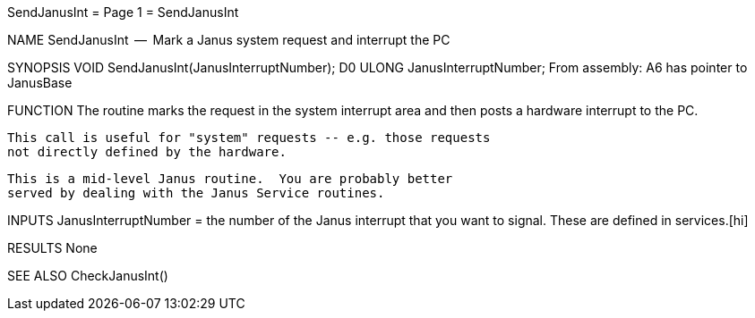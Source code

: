 SendJanusInt                      = Page 1 =                      SendJanusInt

NAME
    SendJanusInt  --  Mark a Janus system request and interrupt the PC


SYNOPSIS
    VOID SendJanusInt(JanusInterruptNumber);
                      D0
        ULONG   JanusInterruptNumber;
    From assembly:  A6 has pointer to JanusBase


FUNCTION
    The routine marks the request in the system interrupt area and then
    posts a hardware interrupt to the PC.

    This call is useful for "system" requests -- e.g. those requests
    not directly defined by the hardware.

    This is a mid-level Janus routine.  You are probably better
    served by dealing with the Janus Service routines.


INPUTS
    JanusInterruptNumber = the number of the Janus interrupt that you
        want to signal.  These are defined in services.[hi]


RESULTS
    None


SEE ALSO
    CheckJanusInt()
